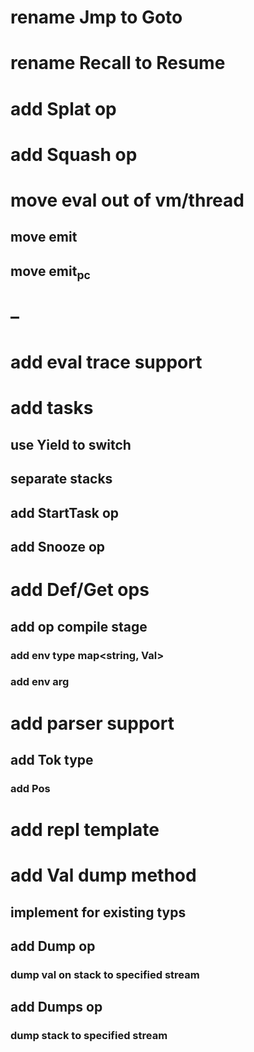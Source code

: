 * rename Jmp to Goto
* rename Recall to Resume
* add Splat op
* add Squash op
* move eval out of vm/thread
** move emit
** move emit_pc
* --
* add eval trace support
* add tasks
** use Yield to switch
** separate stacks
** add StartTask op
** add Snooze op
* add Def/Get ops
** add op compile stage
*** add env type map<string, Val>
*** add env arg
* add parser support
** add Tok type
*** add Pos
* add repl template
* add Val dump method
** implement for existing typs
** add Dump op
*** dump val on stack to specified stream
** add Dumps op
*** dump stack to specified stream
